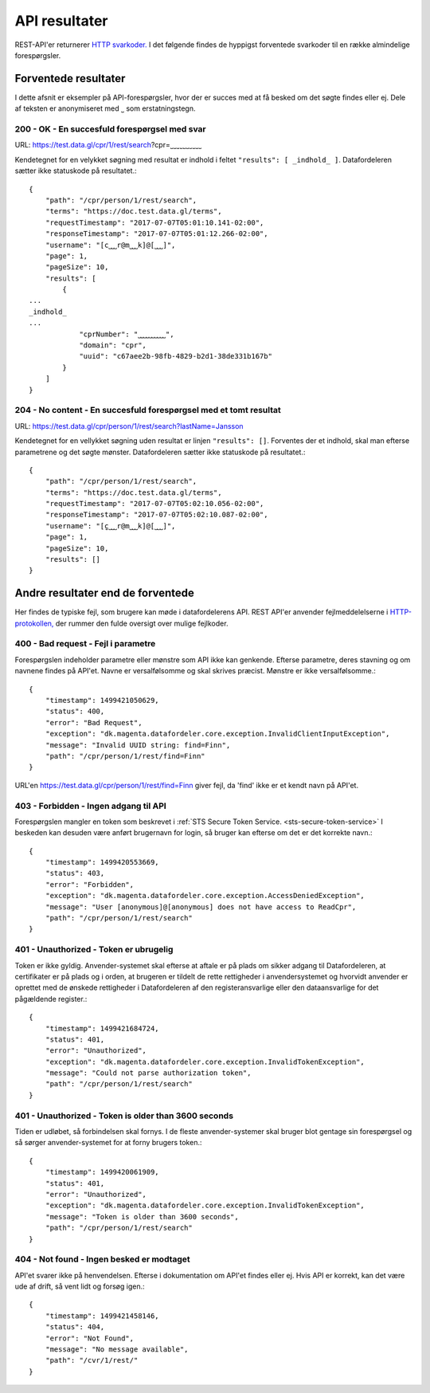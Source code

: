 .. _api-results:

API resultater
==============

REST-API'er returnerer `HTTP svarkoder. <https://tools.ietf.org/html/rfc7231>`_ I det følgende findes de hyppigst forventede svarkoder til en række almindelige forespørgsler.


Forventede resultater
---------------------

I dette afsnit er eksempler på API-forespørgsler, hvor der er succes med at få besked om det søgte findes eller ej. Dele af teksten er anonymiseret med ˽ som erstatningstegn.


200 - OK - En succesfuld forespørgsel med svar
^^^^^^^^^^^^^^^^^^^^^^^^^^^^^^^^^^^^^^^^^^^^^^

URL: https://test.data.gl/cpr/1/rest/search?cpr=˽˽˽˽˽˽˽˽˽˽

Kendetegnet for en velykket søgning med resultat er indhold i feltet ``"results": [ _indhold_ ]``. Datafordeleren sætter ikke statuskode på resultatet.::

    {
        "path": "/cpr/person/1/rest/search",
        "terms": "https://doc.test.data.gl/terms",
        "requestTimestamp": "2017-07-07T05:01:10.141-02:00",
        "responseTimestamp": "2017-07-07T05:01:12.266-02:00",
        "username": "[c˽˽˽r@m˽˽˽k]@[˽˽˽]",
        "page": 1,
        "pageSize": 10,
        "results": [
            {
    ...
    _indhold_
    ...
                "cprNumber": "˽˽˽˽˽˽˽˽˽˽",
                "domain": "cpr",
                "uuid": "c67aee2b-98fb-4829-b2d1-38de331b167b"
            }
        ]
    }

204 - No content - En succesfuld forespørgsel med et tomt resultat
^^^^^^^^^^^^^^^^^^^^^^^^^^^^^^^^^^^^^^^^^^^^^^^^^^^^^^^^^^^^^^^^^^

URL: https://test.data.gl/cpr/person/1/rest/search?lastName=Jansson

Kendetegnet for en vellykket søgning uden resultat er linjen ``"results": []``. Forventes der et indhold, skal man efterse parametrene og det søgte mønster.  Datafordeleren sætter ikke statuskode på resultatet.::

    {
        "path": "/cpr/person/1/rest/search",
        "terms": "https://doc.test.data.gl/terms",
        "requestTimestamp": "2017-07-07T05:02:10.056-02:00",
        "responseTimestamp": "2017-07-07T05:02:10.087-02:00",
        "username": "[c̺˽˽˽r@m˽˽˽k]@[˽˽˽]",
        "page": 1,
        "pageSize": 10,
        "results": []
    }

Andre resultater end de forventede
----------------------------------

Her findes de typiske fejl, som brugere kan møde i datafordelerens API. REST API'er anvender fejlmeddelelserne i `HTTP-protokollen, <https://tools.ietf.org/html/rfc7231#section-6.1>`_ der rummer den fulde oversigt over mulige fejlkoder.

400 - Bad request - Fejl i parametre
^^^^^^^^^^^^^^^^^^^^^^^^^^^^^^^^^^^^

Forespørgslen indeholder parametre eller mønstre som API ikke kan genkende. Efterse parametre, deres stavning og om navnene findes på API'et. Navne er versalfølsomme og skal skrives præcist. Mønstre er ikke versalfølsomme.::

    {
        "timestamp": 1499421050629,
        "status": 400,
        "error": "Bad Request",
        "exception": "dk.magenta.datafordeler.core.exception.InvalidClientInputException",
        "message": "Invalid UUID string: find=Finn",
        "path": "/cpr/person/1/rest/find=Finn"
    }

URL'en https://test.data.gl/cpr/person/1/rest/find=Finn giver fejl, da 'find' ikke er et kendt navn på API'et. 


403 - Forbidden - Ingen adgang til API
^^^^^^^^^^^^^^^^^^^^^^^^^^^^^^^^^^^^^^

Forespørgslen mangler en token som beskrevet i :ref:`STS Secure Token Service. <sts-secure-token-service>` I beskeden kan desuden være anført brugernavn for login, så bruger kan efterse om det er det korrekte navn.::

    {
        "timestamp": 1499420553669,
        "status": 403,
        "error": "Forbidden",
        "exception": "dk.magenta.datafordeler.core.exception.AccessDeniedException",
        "message": "User [anonymous]@[anonymous] does not have access to ReadCpr",
        "path": "/cpr/person/1/rest/search"
    }


401 - Unauthorized - Token er ubrugelig
^^^^^^^^^^^^^^^^^^^^^^^^^^^^^^^^^^^^^^^

Token er ikke gyldig. Anvender-systemet skal efterse at aftale er på plads om sikker adgang til Datafordeleren, at certifikater er på plads og i orden, at brugeren er tildelt de rette rettigheder i anvendersystemet og hvorvidt anvender er oprettet med de ønskede rettigheder i Datafordeleren af den registeransvarlige eller den dataansvarlige for det pågældende register.::

    {
        "timestamp": 1499421684724,
        "status": 401,
        "error": "Unauthorized",
        "exception": "dk.magenta.datafordeler.core.exception.InvalidTokenException",
        "message": "Could not parse authorization token",
        "path": "/cpr/person/1/rest/search"
    }


401 - Unauthorized - Token is older than 3600 seconds
^^^^^^^^^^^^^^^^^^^^^^^^^^^^^^^^^^^^^^^^^^^^^^^^^^^^^

Tiden er udløbet, så forbindelsen skal fornys. I de fleste anvender-systemer skal bruger blot gentage sin forespørgsel og så sørger anvender-systemet for at forny brugers token.::

    {
        "timestamp": 1499420061909,
        "status": 401,
        "error": "Unauthorized",
        "exception": "dk.magenta.datafordeler.core.exception.InvalidTokenException",
        "message": "Token is older than 3600 seconds",
        "path": "/cpr/person/1/rest/search"
    }


404 - Not found - Ingen besked er modtaget
^^^^^^^^^^^^^^^^^^^^^^^^^^^^^^^^^^^^^^^^^^

API'et svarer ikke på henvendelsen. Efterse i dokumentation om API'et findes eller ej. Hvis API er korrekt, kan det være ude af drift, så vent lidt og forsøg igen.::

    {
        "timestamp": 1499421458146,
        "status": 404,
        "error": "Not Found",
        "message": "No message available",
        "path": "/cvr/1/rest/"
    }

